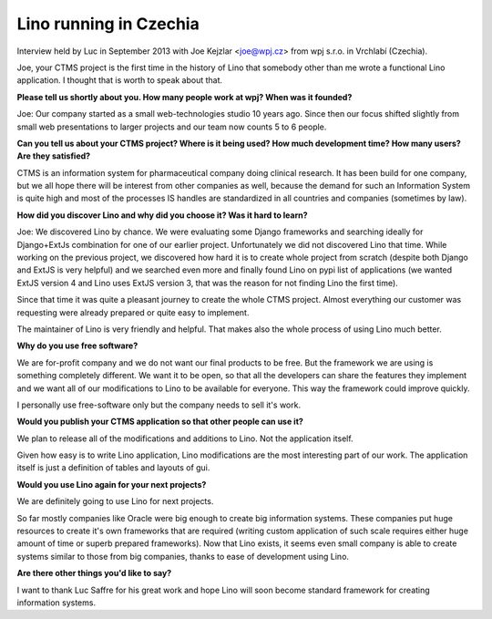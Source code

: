 Lino running in Czechia
-----------------------

Interview held by Luc in September 2013 with Joe Kejzlar <joe@wpj.cz>
from wpj s.r.o. in Vrchlabí (Czechia).

Joe, your CTMS project is the first time in the history of Lino that
somebody other than me wrote a functional Lino application. I thought
that is worth to speak about that.

**Please tell us shortly about you. 
How many people work at wpj? 
When was it founded?**

Joe: Our company started as a small web-technologies studio 10 years ago. 
Since then our focus shifted slightly from small web presentations to larger 
projects and our team now counts 5 to 6 people.

**Can you tell us about your CTMS project? Where is it being used? How
much development time? How many users? Are they satisfied?**

CTMS is an information system for pharmaceutical company doing clinical 
research. It has been build for one company, but we all hope there will 
be interest from other companies as well, because the demand for such an
Information System is quite high and most of the processes IS handles 
are standardized in all countries and companies (sometimes by law).


**How did you discover Lino and why did you choose it? Was it hard to
learn?**

Joe: 
We discovered Lino by chance. 
We were evaluating some Django frameworks and searching ideally for 
Django+ExtJs combination for one of our earlier project. 
Unfortunately we did not discovered Lino that time. 
While working on the previous project, we discovered how hard it is 
to create whole project from scratch (despite both Django and ExtJS 
is very helpful) and we searched even more and finally found Lino on 
pypi list of applications 
(we wanted ExtJS version 4 and Lino uses ExtJS version 3, 
that was the reason for not finding Lino the first time). 

Since that time it was quite a pleasant journey to create the whole 
CTMS project. Almost everything our customer was requesting were 
already prepared or quite easy to implement. 

The maintainer of Lino is very friendly and helpful. 
That makes also the whole process of using Lino much better.

**Why do you use free software?**

We are for-profit company and we do not want our final products to be free. 
But the framework we are using is something completely different. 
We want it to be open, so that all the developers can share the 
features they implement and we want all of our modifications to 
Lino to be available for everyone. 
This way the framework could improve quickly.

I personally use free-software only but the company needs to sell it's work.

**Would you publish your CTMS application so that other people can use it?**

We plan to release all of the modifications and additions to Lino. 
Not the application itself. 

Given how easy is to write Lino application, Lino modifications are 
the most interesting part of our work. The application itself is 
just a definition of tables and layouts of gui.

**Would you use Lino again for your next projects?**

We are definitely going to use Lino for next projects.

So far mostly companies like Oracle were big enough to create big information systems. These companies put huge resources to create it's own frameworks that are required (writing custom application of such scale requires either huge amount of time or superb prepared frameworks). Now that Lino exists, it seems even small company is able to create systems similar to those from big companies, thanks to ease of development using Lino.

**Are there other things you'd like to say?**

I want to thank Luc Saffre for his great work and hope Lino will soon
become standard framework for creating information systems.

